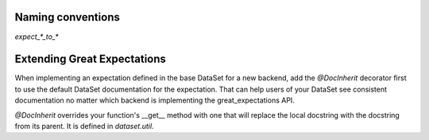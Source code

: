 .. _naming_conventions:

================================================================================
Naming conventions
================================================================================

`expect_*_to_*`


================================================================================
Extending Great Expectations
================================================================================

When implementing an expectation defined in the base DataSet for a new backend, add the `@DocInherit` decorator first to use the default DataSet documentation for the expectation. That can help users of your DataSet see consistent documentation no matter which backend is implementing the great_expectations API.

`@DocInherit` overrides your function's __get__ method with one that will replace the local docstring with the docstring from its parent. It is defined in `dataset.util`.
